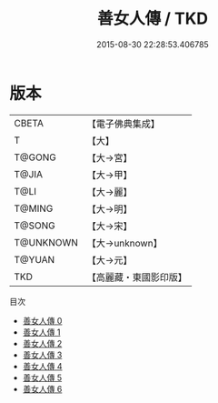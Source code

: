 #+TITLE: 善女人傳 / TKD

#+DATE: 2015-08-30 22:28:53.406785
* 版本
 |     CBETA|【電子佛典集成】|
 |         T|【大】     |
 |    T@GONG|【大→宮】   |
 |     T@JIA|【大→甲】   |
 |      T@LI|【大→麗】   |
 |    T@MING|【大→明】   |
 |    T@SONG|【大→宋】   |
 | T@UNKNOWN|【大→unknown】|
 |    T@YUAN|【大→元】   |
 |       TKD|【高麗藏・東國影印版】|
目次
 - [[file:KR6r0141_000.txt][善女人傳 0]]
 - [[file:KR6r0141_001.txt][善女人傳 1]]
 - [[file:KR6r0141_002.txt][善女人傳 2]]
 - [[file:KR6r0141_003.txt][善女人傳 3]]
 - [[file:KR6r0141_004.txt][善女人傳 4]]
 - [[file:KR6r0141_005.txt][善女人傳 5]]
 - [[file:KR6r0141_006.txt][善女人傳 6]]

